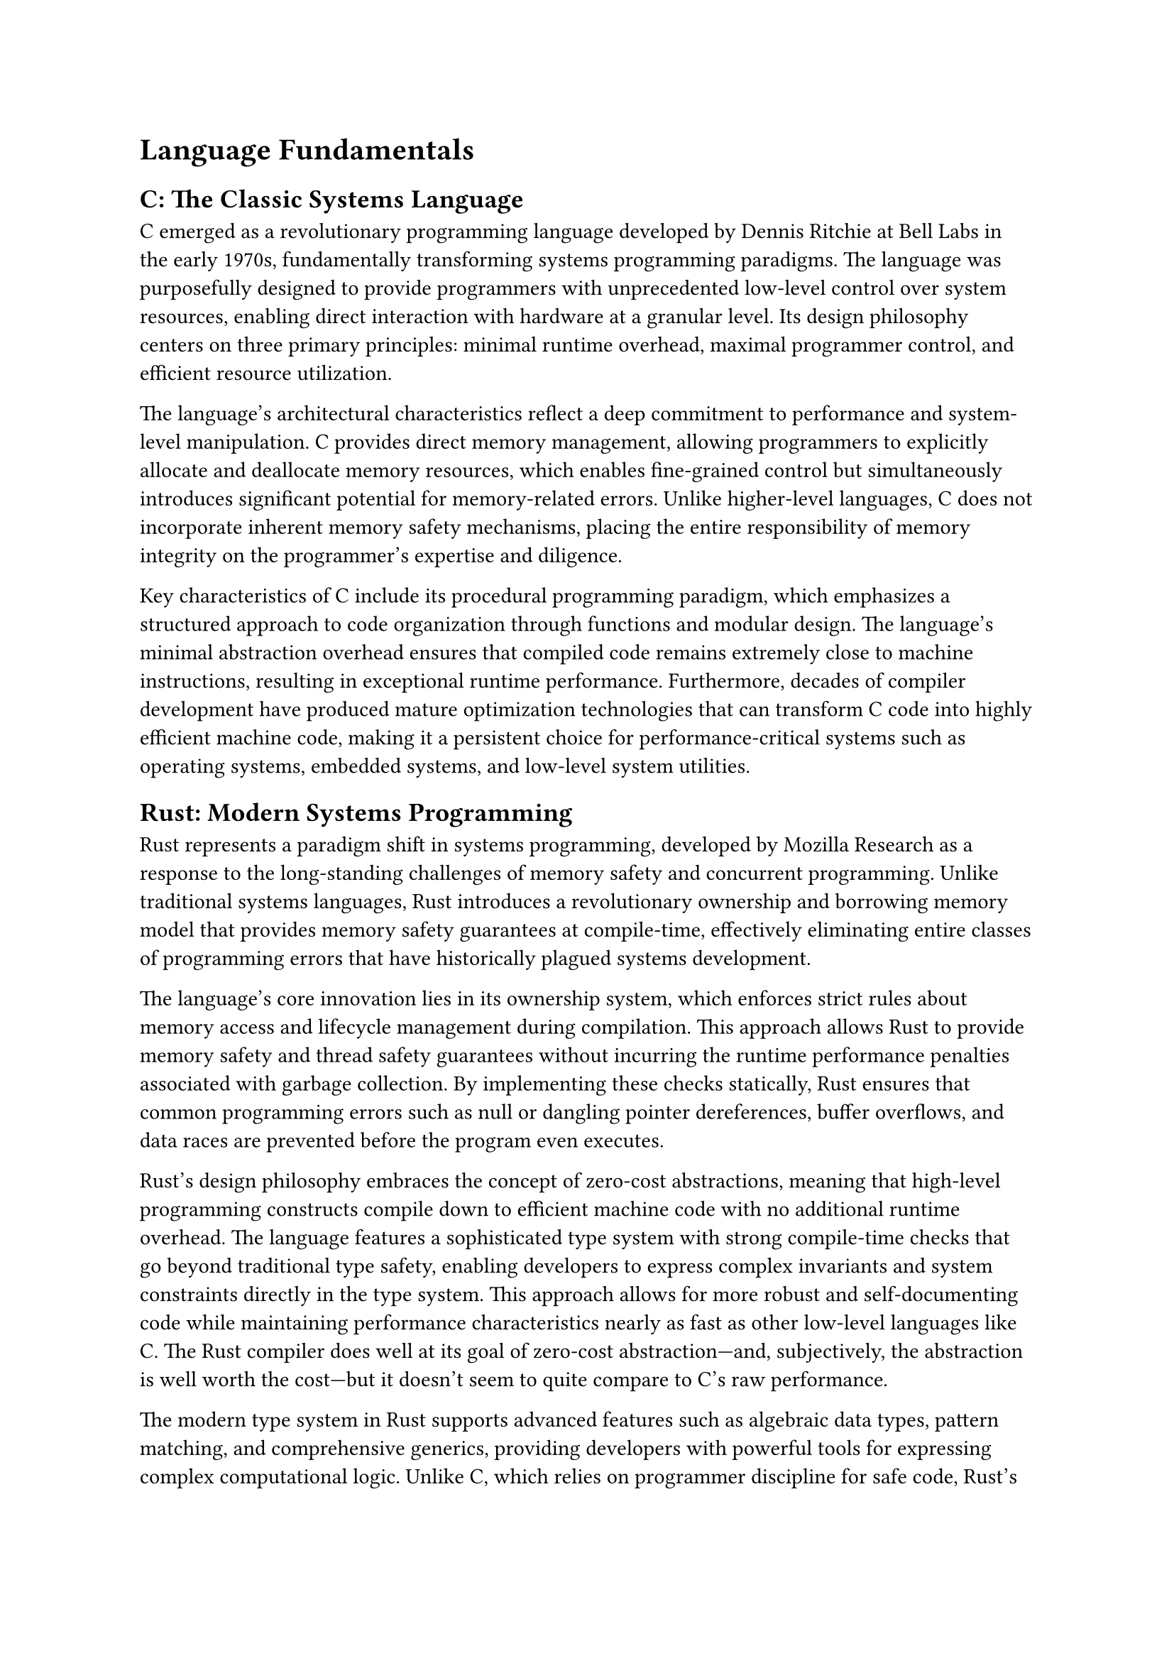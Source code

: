 = Language Fundamentals

== C: The Classic Systems Language

C emerged as a revolutionary programming language developed by Dennis Ritchie at Bell Labs in the early 1970s, fundamentally transforming systems programming paradigms.
The language was purposefully designed to provide programmers with unprecedented low-level control over system resources, enabling direct interaction with hardware at a granular level.
Its design philosophy centers on three primary principles: minimal runtime overhead, maximal programmer control, and efficient resource utilization.

The language's architectural characteristics reflect a deep commitment to performance and system-level manipulation.
C provides direct memory management, allowing programmers to explicitly allocate and deallocate memory resources, which enables fine-grained control but simultaneously introduces significant potential for memory-related errors.
Unlike higher-level languages, C does not incorporate inherent memory safety mechanisms, placing the entire responsibility of memory integrity on the programmer's expertise and diligence.

Key characteristics of C include its procedural programming paradigm, which emphasizes a structured approach to code organization through functions and modular design.
The language's minimal abstraction overhead ensures that compiled code remains extremely close to machine instructions, resulting in exceptional runtime performance.
Furthermore, decades of compiler development have produced mature optimization technologies that can transform C code into highly efficient machine code, making it a persistent choice for performance-critical systems such as operating systems, embedded systems, and low-level system utilities.

== Rust: Modern Systems Programming

Rust represents a paradigm shift in systems programming, developed by Mozilla Research as a response to the long-standing challenges of memory safety and concurrent programming.
Unlike traditional systems languages, Rust introduces a revolutionary ownership and borrowing memory model that provides memory safety guarantees at compile-time, effectively eliminating entire classes of programming errors that have historically plagued systems development.

The language's core innovation lies in its ownership system, which enforces strict rules about memory access and lifecycle management during compilation.
This approach allows Rust to provide memory safety and thread safety guarantees without incurring the runtime performance penalties associated with garbage collection.
By implementing these checks statically, Rust ensures that common programming errors such as null or dangling pointer dereferences, buffer overflows, and data races are prevented before the program even executes.

Rust's design philosophy embraces the concept of zero-cost abstractions, meaning that high-level programming constructs compile down to efficient machine code with no additional runtime overhead.
The language features a sophisticated type system with strong compile-time checks that go beyond traditional type safety, enabling developers to express complex invariants and system constraints directly in the type system.
This approach allows for more robust and self-documenting code while maintaining performance characteristics nearly as fast as other low-level languages like C.
The Rust compiler does well at its goal of zero-cost abstraction---and, subjectively, the abstraction is well worth the cost---but it doesn't seem to quite compare to C's raw performance.

The modern type system in Rust supports advanced features such as algebraic data types, pattern matching, and comprehensive generics, providing developers with powerful tools for expressing complex computational logic.
Unlike C, which relies on programmer discipline for safe code, Rust's compiler actively prevents entire categories of potential errors, shifting the burden of safety from runtime checks to compile-time verification.
